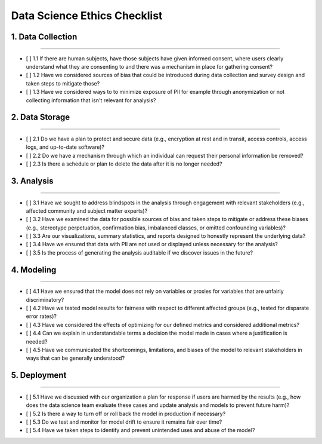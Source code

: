 
Data Science Ethics Checklist
============

1. Data Collection
---------

----

* [ ] 1.1 If there are human subjects, have those subjects have given informed consent, where users clearly understand what they are consenting to and there was a mechanism in place for gathering consent?
* [ ] 1.2 Have we considered sources of bias that could be introduced during data collection and survey design and taken steps to mitigate those?
* [ ] 1.3 Have we considered ways to to minimize exposure of PII for example through anonymization or not collecting information that isn't relevant for analysis?

2. Data Storage
---------

----

* [ ] 2.1 Do we have a plan to protect and secure data (e.g., encryption at rest and in transit, access controls, access logs, and up-to-date software)?
* [ ] 2.2 Do we have a mechanism through which an individual can request their personal information be removed?
* [ ] 2.3 Is there a schedule or plan to delete the data after it is no longer needed?

3. Analysis
---------

----

* [ ] 3.1 Have we sought to address blindspots in the analysis through engagement with relevant stakeholders (e.g., affected community and subject matter experts)?
* [ ] 3.2 Have we examined the data for possible sources of bias and taken steps to mitigate or address these biases (e.g., stereotype perpetuation, confirmation bias, imbalanced classes, or omitted confounding variables)?
* [ ] 3.3 Are our visualizations, summary statistics, and reports designed to honestly represent the underlying data?
* [ ] 3.4 Have we ensured that data with PII are not used or displayed unless necessary for the analysis?
* [ ] 3.5 Is the process of generating the analysis auditable if we discover issues in the future?

4. Modeling
---------

----

* [ ] 4.1 Have we ensured that the model does not rely on variables or proxies for variables that are unfairly discriminatory?
* [ ] 4.2 Have we tested model results for fairness with respect to different affected groups (e.g., tested for disparate error rates)?
* [ ] 4.3 Have we considered the effects of optimizing for our defined metrics and considered additional metrics?
* [ ] 4.4 Can we explain in understandable terms a decision the model made in cases where a justification is needed?
* [ ] 4.5 Have we communicated the shortcomings, limitations, and biases of the model to relevant stakeholders in ways that can be generally understood?

5. Deployment
---------

----

* [ ] 5.1 Have we discussed with our organization a plan for response if users are harmed by the results (e.g., how does the data science team evaluate these cases and update analysis and models to prevent future harm)?
* [ ] 5.2 Is there a way to turn off or roll back the model in production if necessary?
* [ ] 5.3 Do we test and monitor for model drift to ensure it remains fair over time?
* [ ] 5.4 Have we taken steps to identify and prevent unintended uses and abuse of the model?

